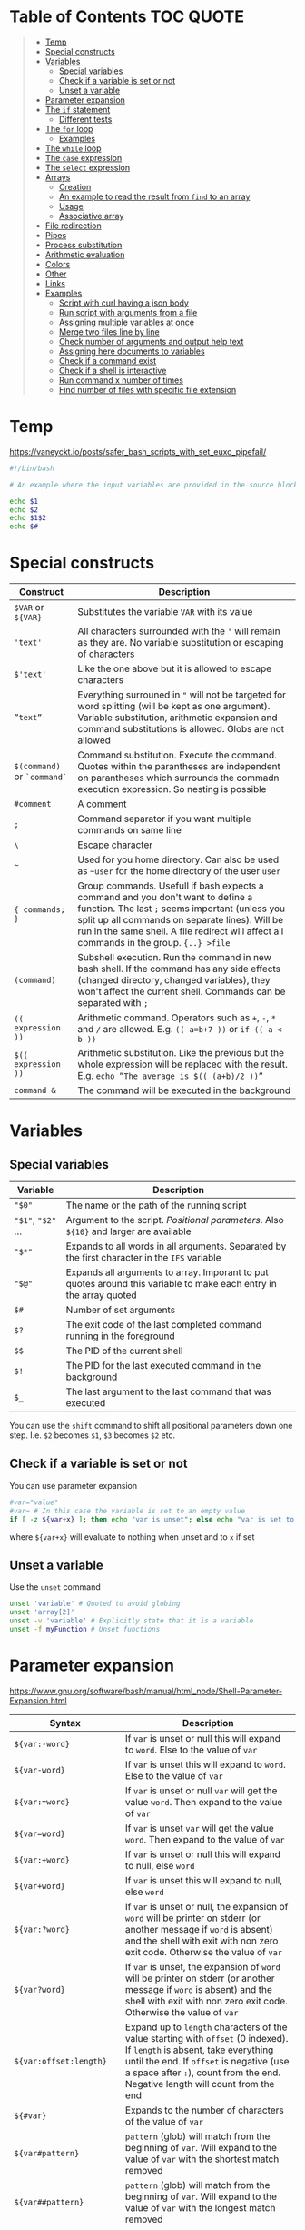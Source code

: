 * Table of Contents :TOC:QUOTE:
#+BEGIN_QUOTE
- [[#temp][Temp]]
- [[#special-constructs][Special constructs]]
- [[#variables][Variables]]
  - [[#special-variables][Special variables]]
  - [[#check-if-a-variable-is-set-or-not][Check if a variable is set or not]]
  - [[#unset-a-variable][Unset a variable]]
- [[#parameter-expansion][Parameter expansion]]
- [[#the-if-statement][The ~if~ statement]]
  - [[#different-tests][Different tests]]
- [[#the-for-loop][The ~for~ loop]]
  - [[#examples][Examples]]
- [[#the-while-loop][The ~while~ loop]]
- [[#the-case-expression][The ~case~ expression]]
- [[#the-select-expression][The ~select~ expression]]
- [[#arrays][Arrays]]
  - [[#creation][Creation]]
  - [[#an-example-to-read-the-result-from-find-to-an-array][An example to read the result from ~find~ to an array]]
  - [[#usage][Usage]]
  - [[#associative-array][Associative array]]
- [[#file-redirection][File redirection]]
- [[#pipes][Pipes]]
- [[#process-substitution][Process substitution]]
- [[#arithmetic-evaluation][Arithmetic evaluation]]
- [[#colors][Colors]]
- [[#other][Other]]
- [[#links][Links]]
- [[#examples-1][Examples]]
  - [[#script-with-curl-having-a-json-body][Script with curl having a json body]]
  - [[#run-script-with-arguments-from-a-file][Run script with arguments from a file]]
  - [[#assigning-multiple-variables-at-once][Assigning multiple variables at once]]
  - [[#merge-two-files-line-by-line][Merge two files line by line]]
  - [[#check-number-of-arguments-and-output-help-text][Check number of arguments and output help text]]
  - [[#assigning-here-documents-to-variables][Assigning here documents to variables]]
  - [[#check-if-a-command-exist][Check if a command exist]]
  - [[#check-if-a-shell-is-interactive][Check if a shell is interactive]]
  - [[#run-command-x-number-of-times][Run command x number of times]]
  - [[#find-number-of-files-with-specific-file-extension][Find number of files with specific file extension]]
#+END_QUOTE

* Temp

https://vaneyckt.io/posts/safer_bash_scripts_with_set_euxo_pipefail/

#+BEGIN_SRC bash :results output :shebang "#!/bin/bash\nset bon jour"
#!/bin/bash

# An example where the input variables are provided in the source block header

echo $1
echo $2
echo $1$2
echo $#
#+END_SRC

* Special constructs

| Construct                   | Description                                                                                                                                                                                                                                                                      |
|-----------------------------+----------------------------------------------------------------------------------------------------------------------------------------------------------------------------------------------------------------------------------------------------------------------------------|
| ~$VAR~ or ~${VAR}~          | Substitutes the variable ~VAR~ with its value                                                                                                                                                                                                                                    |
| ~'text'~                    | All characters surrounded with the ~'~ will remain as they are. No variable substitution or escaping of characters                                                                                                                                                               |
| ~$'text'~                   | Like the one above but it is allowed to escape characters                                                                                                                                                                                                                        |
| ~”text”~                    | Everything surrouned in ~"~ will not be targeted for word splitting (will be kept as one argument). Variable substitution, arithmetic expansion and command substitutions is allowed. Globs are not allowed                                                                      |
| ~$(command)~ or ~`command`~ | Command substitution. Execute the command. Quotes within the parantheses are independent on parantheses which surrounds the commadn execution expression. So nesting is possible                                                                                                 |
| ~#comment~                  | A comment                                                                                                                                                                                                                                                                        |
| ~;~                         | Command separator if you want multiple commands on same line                                                                                                                                                                                                                     |
| ~\~                         | Escape character                                                                                                                                                                                                                                                                 |
| ~~~                         | Used for you home directory. Can also be used as ~~user~ for the home directory of the user ~user~                                                                                                                                                                               |
| ~{ commands; }~             | Group commands. Usefull if bash expects a command and you don't want to define a function. The last ~;~ seems important (unless you split up all commands on separate lines). Will be run in the same shell. A file redirect will affect all commands in the group. ~{..} >file~ |
| ~(command)~                 | Subshell execution. Run the command in new bash shell. If the command has any side effects (changed directory, changed variables), they won't affect the current shell. Commands can be separated with ~;~                                                                       |
| ~(( expression ))~          | Arithmetic command. Operators such as ~+~, ~-~, ~*~ and ~/~ are allowed. E.g. ~(( a=b+7 ))~ or ~if (( a < b ))~                                                                                                                                                                  |
| ~$(( expression ))~         | Arithmetic substitution. Like the previous but the whole expression will be replaced with the result. E.g. ~echo ”The average is $(( (a+b)/2 ))”~                                                                                                                                |
| ~command &~                 | The command will be executed in the background                                                                                                                                                                                                                                   |

* Variables
** Special variables

| Variable           | Description                                                                                                        |
|--------------------+--------------------------------------------------------------------------------------------------------------------|
| ~"$0"~             | The name or the path of the running script                                                                         |
| ~"$1"~, ~"$2"~ ... | Argument to the script. /Positional parameters/. Also ~${10}~ and larger are available                             |
| ~"$*"~             | Expands to all words in all arguments. Separated by the first character in the ~IFS~ variable                      |
| ~"$@"~             | Expands all arguments to array. Imporant to put quotes around this variable to make each entry in the array quoted |
| ~$#~               | Number of set arguments                                                                                            |
| ~$?~               | The exit code of the last completed command running in the foreground                                              |
| ~$$~               | The PID of the current shell                                                                                       |
| ~$!~               | The PID for the last executed command in the background                                                            |
| ~$_~               | The last argument to the last command that was executed                                                            |

You can use the ~shift~ command to shift all positional parameters down one
step. I.e. ~$2~ becomes ~$1~, ~$3~ becomes ~$2~ etc.

** Check if a variable is set or not

You can use parameter expansion

#+BEGIN_SRC bash :results output
#var="value"
#var= # In this case the variable is set to an empty value
if [ -z ${var+x} ]; then echo "var is unset"; else echo "var is set to '$var'"; fi
#+END_SRC

where ~${var+x}~ will evaluate to nothing when unset and to ~x~ if set

** Unset a variable

Use the ~unset~ command

#+BEGIN_SRC bash :results output
unset 'variable' # Quoted to avoid globing
unset 'array[2]'
unset -v 'variable' # Explicitly state that it is a variable
unset -f myFunction # Unset functions
#+END_SRC

* Parameter expansion

[[https://www.gnu.org/software/bash/manual/html_node/Shell-Parameter-Expansion.html]]

| Syntax                   | Description                                                                                                                                                                                                                                          |
|--------------------------+------------------------------------------------------------------------------------------------------------------------------------------------------------------------------------------------------------------------------------------------------|
| ~${var:-word}~           | If ~var~ is unset or null this will expand to ~word~. Else to the value of ~var~                                                                                                                                                                     |
| ~${var-word}~            | If ~var~ is unset this will expand to ~word~. Else to the value of ~var~                                                                                                                                                                             |
| ~${var:=word}~           | If ~var~ is unset or null ~var~ will get the value ~word~. Then expand to the value of ~var~                                                                                                                                                         |
| ~${var=word}~            | If ~var~ is unset ~var~ will get the value ~word~. Then expand to the value of ~var~                                                                                                                                                                 |
| ~${var:+word}~           | If ~var~ is unset or null this will expand to null, else ~word~                                                                                                                                                                                      |
| ~${var+word}~            | If ~var~ is unset this will expand to null, else ~word~                                                                                                                                                                                              |
| ~${var:?word}~           | If ~var~ is unset or null, the expansion of ~word~ will be printer on stderr (or another message if ~word~ is absent) and the shell with exit with non zero exit code. Otherwise the value of ~var~                                                  |
| ~${var?word}~            | If ~var~ is unset, the expansion of ~word~ will be printer on stderr (or another message if ~word~ is absent) and the shell with exit with non zero exit code. Otherwise the value of ~var~                                                          |
| ~${var:offset:length}~   | Expand up to ~length~ characters of the value starting with ~offset~ (0 indexed). If ~length~ is absent, take everything until the end. If ~offset~ is negative (use a space after ~:~), count from the end. Negative length will count from the end |
| ~${#var}~                | Expands to the number of characters of the value of ~var~                                                                                                                                                                                            |
| ~${var#pattern}~         | ~pattern~ (glob) will match from the beginning of ~var~. Will expand to the value of ~var~ with the shortest match removed                                                                                                                           |
| ~${var##pattern}~        | ~pattern~ (glob) will match from the beginning of ~var~. Will expand to the value of ~var~ with the longest match removed                                                                                                                            |
| ~${var%pattern}~         | ~pattern~ (glob) will match from the end of ~var~. Will expand to the value of ~var~ with the shortest match removed                                                                                                                                 |
| ~${var%%pattern}~        | ~pattern~ (glob) will match from the end of ~var~. Will expand to the value of ~var~ with the longest match removed                                                                                                                                  |
| ~${var/pattern/string}~  | The first occurence of ~pattern~ (glob) in the value of ~var~ will be replaced with string                                                                                                                                                           |
| ~${var//pattern/string}~ | All occurences of ~pattern~ (glob) in the value of ~var~ will be replaced with string                                                                                                                                                                |

#+BEGIN_SRC bash :results output
#!/bin/bash

var="a/b/c/d"
echo "${#var}"
echo "${var#*/}"
echo "${var##*/}"
echo "${var%/*}"
echo "${var%%/*}"
echo "${var/\//|}"
echo "${var//\//|}"

echo "${var2:-${var#*/}}" # Looks like we can nest

string=01234567890abcdefgh
echo ${string: -7}
echo ${string: -7:-2}
#+END_SRC

* The ~if~ statement

The basic form

#+BEGIN_SRC bash :results output
if test # Or a command
then
  # Code here
fi
#+END_SRC

or with ~else~ statements. E.g.

#+BEGIN_SRC bash :results output
if test # Or a command
then
  # Code here
elif test2
then
  # Code here
else
  # Code here
fi
#+END_SRC

** Different tests

See ~man test~ for more information. The spaces between the brackets and the
command is important since ~[~ is the ~test~ command

*** Files tests

| Expression            | Description                                |
|-----------------------+--------------------------------------------|
| ~[ -e file ]~         | True if ~file~ exists                      |
| ~[ -f file ]~         | True if ~file~ is a file (not a directory) |
| ~[ -d file ]~         | True if ~file~ is a directory              |
| ~[ -h file ]~         | True if ~file~ is a symbolic link          |
| ~[ -s file ]~         | True if ~file~ exists and is not empty     |
| ~[ -r file ]~         | True if ~file~ is readable                 |
| ~[ -w file ]~         | True if ~file~ is writable                 |
| ~[ -x file ]~         | True if ~file~ is executable               |
| ~[ -O file ]~         | True if ~file~ is owned by you             |
| ~[ -G file ]~         | True if ~file~ is owned by your group      |
| ~[ file1 -nt file2 ]~ | True if ~file1~ is newer than ~file2~      |
| ~[ file1 -ot file2 ]~ | True if ~file1~ is older than ~file2~      |

*** Numerical tests

| Expression      | Description                                |
|-----------------+--------------------------------------------|
| ~[ n1 -eq n2 ]~ | True if ~n1~ is equal to ~n2~              |
| ~[ n1 -ne n2 ]~ | True if ~n1~ is not equal to ~n2~          |
| ~[ n1 -lt n2 ]~ | True if ~n1~ less than ~n2~                |
| ~[ n1 -gt n2 ]~ | True if ~n1~ greater than ~n2~             |
| ~[ n1 -le n2 ]~ | True if ~n1~ less than or equal to ~n2~    |
| ~[ n1 -ge n2 ]~ | True if ~n1~ greater than or equal to ~n2~ |

*** String test

| Expression         | Description                               |
|--------------------+-------------------------------------------|
| ~[ str ]~          | True if ~str~ is not empty                |
| ~[ str1 = str2 ]~  | True if ~str1~ is equal to ~str2~         |
| ~[ str1 != str2 ]~ | True if ~str1~ is not equal to ~str2~     |
| ~[ -n str ]~       | True if ~str~ is longer than 0 characters |
| ~[ -z str ]~       | True if ~str~ is 0 characters long        |
| ~str1 < str2~      | String comparision                        |
| ~str1 > str2~      | String comparision                        |

When using ~[[~ instead of ~[~ you can use ~=~ or ~==~ to compare word with a
glob expression (the glob expression need to be on the right hand side).
Remember that if you surround the glob expression with quotes it can't be
treated like a glob. You can also compare a string with a regex with the ~=~~
operator like

#+BEGIN_SRC bash :results output
STRING =~ REGEX
#+END_SRC

#+BEGIN_SRC bash :results output
#!/bin/bash

filename="somefile.jpg"
if [[ $filename = *.jpg ]]; then
  echo "$filename is a jpeg"
else
  echo "$filename is not a jpeg"
fi
#+END_SRC

*** Boolean tests

| Expression                   | Description                                                                                                               |
|------------------------------+---------------------------------------------------------------------------------------------------------------------------|
| ~! EXPRESSION~               | True if ~EXPRESSION~ is false                                                                                             |
| ~EXPRESSION1 -o EXPRESSION2~ | Logical /or/. Both ~EXPRESSION1~ and ~EXPRESSION2~ will always be evaluated (no lazy evaluation)                          |
| ~EXPRESSION1 -a EXPRESSION2~ | Logical /and/. Both ~EXPRESSION1~ and ~EXPRESSION2~ will always be evaluated (no lazy evaluation). Has priority over ~-o~ |

The following will only work when we surround a test expression with ~[[~
instead of ~[~

| Expression                   | Description                                                                                                   |
|------------------------------+---------------------------------------------------------------------------------------------------------------|
| ~EXPRESSION1 ¦¦ EXPRESSION2~ | Like ~-o~ but ~EXPRESSION2~ will not be evaluated if ~EXPRESSION1~ evaluates to true                          |
| ~EXPRESSION1 && EXPRESSION2~ | Like ~-a~ but ~EXPRESSION2~ will not be evaluated if ~EXPRESSION1~ evaluates to false. Has priority over ~¦¦~ |
| ~( EXPRESSION )~             | To change priority. The spaces around the parantheses are important                                          |

*** Examples

#+BEGIN_SRC bash :results output
#!/bin/bash

test -e /etc/X11/xorg.conf && echo 'Your Xorg is configured!'
test -n "$HOME" && echo 'Your homedir is set!'
[[ boar != bear ]] && echo "Boars aren't bears."
[[ boar != b?ar ]] && echo "Boars don't look like bears."
[[ $DISPLAY ]] && echo "Your DISPLAY variable is not empty, you probably have Xorg running."
# The line below is commented out since the final result of that one is failing which gives problems for org mode
#[[ ! $DISPLAY ]] && echo "Your DISPLAY variable is not not empty, you probably don't have Xorg running."
#+END_SRC

#+BEGIN_SRC bash :results output
#!/bin/bash
# Program for moving files to a private garbage bucket.
# The garbage bucket is located to the hidden directory .garbage
# in the home directory
# Command: throw filename
if [[ "$#" -ne 1 ]]
  then
    echo "The command $0 should have only one argument, the file"
    echo "that should be deleted"
    exit 1
fi
echo "You have asked for moving the file $1 to the garbage bucket."
echo -n "Should the file be moved (yes/YES)? "
read answer
if [[ "$answer" = "yes" -o $answer = "YES" ]]
  then
    echo "The file has been moved to the garbage bucket"
    mv -f "$1" ~/.garbage
  else
    echo "The file is not moved to the garbage bucket"
fi
#+END_SRC

* The ~for~ loop

Comes in two forms. Like a for each loop:

#+BEGIN_SRC bash :results output
for variable in argument_list
do
  commands
done
#+END_SRC

And a more ~c~ like for loop with a start expression, test expression and next
step expression

#+BEGIN_SRC bash :results output
for ((expression1, expression2, expression3)) #Som i c
do
  commands
done
#+END_SRC

** Examples

#+BEGIN_SRC bash :results output
#!/bin/bash

echo "Linux distributions:"
for distro in mandrake redhat suse debian caldera
do
  echo "$distro"
done
echo "**** Finished *****"
#+END_SRC

#+BEGIN_SRC bash :results output
#!/bin/bash
for filename in `ls` # A glob or brace expression would fit better here
do
  if [ -d "$filename" ]
  then
    echo "Directory: $filename"
  fi
done
#+END_SRC

#+BEGIN_SRC bash :results output
for (( i=10; i > 0; i-- ))
do
  echo "$i empty cans of beer."
done
#+END_SRC

Which could be written as

#+BEGIN_SRC bash :results output
for i in {10..1}
do
  echo "$i empty cans of beer."
done
#+END_SRC

We can also read from a file

#+BEGIN_SRC bash :results output
for var in {a..c}; do
  read -r "$var"
done < <(echo -n 'cat
mouse
dog')
echo "$b"
echo "$c"
#+END_SRC

* The ~while~ loop

The basic form

#+BEGIN_SRC bash :results output
while test # Or a command
do
  # code here
done
#+END_SRC

The keywords ~continue~ and ~break~ both exist for both the ~for~ loop and the
~while~ loop. There is also an ~until~ loop which works exactly like the ~while~
loop but which negates the test result

* The ~case~ expression

An example

#+BEGIN_SRC bash :results output
#!/bin/bash

echo $LANG

case $LANG in
  en*) echo 'Hello!' ;;
  fr*) echo 'Salut!' ;;
  de*) echo 'Guten Tag!' ;;
  nl*) echo 'Hallo!' ;;
  it*) echo 'Ciao!' ;;
  es*) echo 'Hola!' ;;
  C|POSIX) echo 'hello world' ;;
  *)   echo 'I do not speak your language.' ;;
esac
#+END_SRC

Each choice consists of a pattern (or a ~|~ separated list of patterns), a
closing parenthesis, the code that is to be executed and two semicolons that
denotes the ~break~. The code and ~;;~ can be written on multiple lines. It
looks like the ~;;~ needs to be there for each line and that bash doesn't
support fall through.

The example above on multiple lines (removed some options to shorten the code):

#+BEGIN_SRC bash :results output
#!/bin/bash

echo $LANG

case $LANG in
  en*)
    echo 'Hello!'
    ;;
  fr*)
    echo 'Salut!'
    ;;
  C|POSIX)
    echo 'hello world'
    ;;
  *)
    echo 'I do not speak your language.'
    ;;
esac
#+END_SRC

* The ~select~ expression

An example (needs to be run as a script as it depends on input from the user)

#+BEGIN_SRC bash
#/bin/bash

echo "Which of these does not belong in the group?"
select choice in Apples Pears Crisps Lemons Kiwis
do
  if [[ $choice = Crisps ]]
  then
    echo "Correct!  Crisps are not fruit."
    break
  fi
  echo "Errr... no.  Try again."
done
#+END_SRC

The program above wil present the user with a list of all the alternatives
associated with a number. The variable (in this case ~choice~) will be set to
the value the user picked (or empty if the answer was not valid). The menu will
be deplayed until ~break~ is called

* Arrays

Arrays indices starts at 0 in bash

** Creation

#+BEGIN_SRC bash :results output
names=("Bob" "Peter" "$USER" "Big Bad John") # Fixed size
( IFS=,; echo "Today's contestants are: ${names[*]}" ) # Run in a subshell so IFS is not updated for rest of program
#+END_SRC

#+BEGIN_SRC bash :results output
names=([0]="Bob" [1]="Peter" [20]="$USER" [21]="Big Bad John")
( IFS=,; echo "Today's contestants are: ${names[*]}" )
#+END_SRC

#+BEGIN_SRC bash :results output
names[0]="Bob"
names[3]="$USER"
( IFS=,; echo "Today's contestants are: ${names[*]}" )
#+END_SRC

#+BEGIN_SRC bash :results output
files=($HOME/*) # Globs are permitted
( IFS=,; echo "Files in home dir are: ${files[*]}" )
#+END_SRC

#+BEGIN_SRC bash :results output
files=($(ls "$HOME")) # Not the recommended way since spaces in names may make thing difficult
( IFS=,; echo "Files in home dir are: ${files[*]}" )
#+END_SRC

#+BEGIN_SRC bash :results output
names=("Bob" "Peter" "$USER" "Big Bad John") # Fixed size
#names_copy=$names # Will only set the first element
names_copy=("${names[@]}")
( IFS=,; echo "Today's contestants are: ${names_copy[*]}" )
#+END_SRC

** An example to read the result from ~find~ to an array

~+=()~ will add one or more elements to the end of the array

#+BEGIN_SRC bash :results output
files=()
while read -r -d $'\0'; do # If you don't want to use null you can use $'\n' for newline and $'\t' for tab.. 
    files+=("$REPLY") # If you provide no variable to read the result will be put in REPLY
done < <(find $HOME -print0) # < for file redirection and <(..) for process substitution

echo "${files[0]}"
echo "${files[1]}"
#+END_SRC

If the ~read~ command find ~EOF~ it will put the result in the variable but will
also set an error code in the exit code variable, ~$?~.

** Usage

#+BEGIN_SRC bash :results output
names=("Bob" "Peter" "$USER" "Big Bad John")
echo "With quotes"
for name in "${names[@]}"; do # Quoting is important or it will treat spaces as element separators
  echo "$name"
done
echo
echo "Without quotes"
for name in ${names[@]}; do
  echo "$name"
done
#+END_SRC

The ~"${array[@]}"~ expansion can also be used at other occurences e.g. when you
want to treat them as a list of arguments

#+BEGIN_SRC
cp "${myfiles[@]}" /backups/
#+END_SRC

~”${array[*]}”~ is only usable when printing a string. The elements will be
separated by a space or the first characted in the ~IFS~ variable.

#+BEGIN_SRC bash :results output
names=("Bob" "Peter" "$USER" "Big Bad John")
( IFS=,; echo "Today's contestants are: ${names[*]}" )
#+END_SRC

You can refer to a specific variable given an index. The ~[..]~ part is
automatically an arithmetic context (so you can perform arithmetic operations
without ~$((..))~)

#+BEGIN_SRC bash :results output
indexedArray=( "one" "two" )
index=0
echo "${indexedArray[$index]}"
# In a arithmetic context you don't have to put a $ before the variable name
echo "${indexedArray[index]}"
echo "${indexedArray[index + 1]}"
#+END_SRC

The number of set elements in an array you get by ~${#array[@]}~. It also works
on sparse lists

#+BEGIN_SRC bash :results output
names0=("Bob" "Peter" "$USER" "Big Bad John") # Fixed size
names1=([0]="Bob" [1]="Peter" [20]="$USER" [21]="Big Bad John")
echo "${#names0[@]}"
echo "${#names1[@]}"
#+END_SRC

~printf~ is a handy way to print an array.

#+BEGIN_SRC bash :results output
names=("Bob" "Peter" "$USER" "Big Bad John")
printf "%s\0" "${names[@]}" # In this case it is null separated
#+END_SRC

** Associative array

Behaves like a map and is an array that is not indexed by numbers

#+BEGIN_SRC bash :results output
declare -A names
names=(
  ["one"]="Bob"
  ["two"]="Peter"
  ["three"]="$USER"
  ["four"]="Big Bad John"
)
echo ${names["two"]}
echo ${#names[@]}
for key in "${!names[@]}"; do # The ! is used to get the key. Remove it and it will return all values instead
  echo "Key = $key"
  echo "Value = ${names[$key]}"
done
#+END_SRC

* File redirection

| Syntax            | Description                                             |
|-------------------+---------------------------------------------------------|
| ~command > file~  | stdout to ~file~                                        |
| ~command 1> file~ | Same as above                                           |
| ~command < file~  | The content of ~file~ the command is reading from stdin |
| ~command 0< file~ | Same as above                                           |
| ~command 2> file~ | stderr ro ~file~                                        |

If the file already exists it will be emptied, otherwise it will be created. You
can use ~>>~ or ~2>>~ if you want to append on the file instead. Remember that
you can redirect to ~/dev/null~ if you're not interested in the result. You can
also redirect the content from loops, i.e. all the commands inside the loop

#+BEGIN_SRC bash :results output
for homedir in /path/*
do
  rm "$homedir/secret"
done 2> /dev/null
#+END_SRC

If you want to redirect stdout and stderr to the same file you will have to use
~2>&1~. E.g.

#+BEGIN_SRC bash :results output
grep proud file 'not a file' > proud.log 2>&1
#+END_SRC

stderr will now point to where stdout is pointing. The order is important. If
you don't use this syntax both stderr and stdout will point to the beginning of
the file and will overwrite eachother. ~1>&2~ is also permitted.

* Pipes

Used to redirect one commands stdout to another commands stdin. Each command
will be executed in its own subshell, i.e. variables that you change or
initialize will not be available for the other commands.

#+BEGIN_SRC bash :results output
message=Test
echo 'Salut, le monde!' | read message
echo "The message is: $message"
echo 'Salut, le monde!' | { read message; echo "The message is: $message"; }
echo "The message is: $message"
#+END_SRC

The example above uses anonymous pipes. You can also use named pipes by creating
a fifo file with the ~mkfifo~ command. This file can be read by a process and
written to by another process. A read operation will block as long as there is
nothing to be read. Same for writes (i.e. it will block as long as nobody is
reading). A fifo file will not contain any information on it's own.

* Process substitution

~<(..)~ runs the command in the parentheses and puts the result in a temporary
named pipe (or something like it) which then the file will look in. Good to use
if a command expects a file but you want to hand it the output from a command.

So instead of running the following commands

#+BEGIN_SRC bash :results output
head -n 1 .dictionary > file1
tail -n 1 .dictionary > file2
diff -y file1 file2
rm file1 file2
#+END_SRC

You can run

#+BEGIN_SRC bash :results output
diff -y <(head -n 1 .dictionary) <(tail -n 1 .dictionary)
#+END_SRC

which will leave no traces of temporary files. If you put ~echo~ in front of the
command you can see what happens

#+BEGIN_SRC
$ echo diff -y <(head -n 1 .dictionary) <(tail -n 1 .dictionary)
diff -y /dev/fd/63 /dev/fd/62
#+END_SRC

~>(..)~ can be used when a file writes it output to a file but you want to pass
the output to a command. E.g.

#+BEGIN_SRC bash :results output
tar -cf >(ssh host tar xf -) .
#+END_SRC

* Arithmetic evaluation

With the ~let~ keyword you can evaluate arithmetic expressions

#+BEGIN_SRC bash :results output
let a=4+5 # if you also put quotes around the expression you are allowed to use spaces
echo $a
#+END_SRC

See ~help let~ for a list of operands

You can also use ~((..))~ which is equivalent with the ~let~ keyword but which
can also be used in e.g. ~if~ statement

#+BEGIN_SRC bash :results output
((a=(5+2)*3))
#or
if (($a == 21)); then echo 'Blackjack!'; fi
# We don't need the $ since we expect variables in arithmetic contexts
if ((a == 21)); then echo 'Blackjack!'; fi
#+END_SRC

Arithmetic substitution is also possible with ~$((..))~

#+BEGIN_SRC bash :results output
a=4
b=8
echo "There are $(($a * $b)) cells"
# or
echo "There are $((a * b)) cells"
#+END_SRC

A few C features is also available. The ternary operator

#+BEGIN_SRC bash :results output
a=-4
echo $a
((abs = (a >= 0) ? a : -a))
echo $abs
#+END_SRC

And in ~if~ statement, if the value is ~0~ it is treated as ~false~ and
everything else if ~true~

#+BEGIN_SRC bash :results output
flag=5
if ((flag)); then echo "uh oh, our flag is up"; fi
#+END_SRC

* Colors

#+BEGIN_SRC bash :results output
#!/bin/bash

for i in {0..255} ; do
    printf "\x1b[38;5;${i}mcolour${i}\n"
done
#+END_SRC

* Other

When you run a command in Bash, you have the option of specifying a temporary
environment change which only takes effect for the duration of that command.
This is done by putting ~VAR=value~ in front of the command. In the example
below I open a new shell for demonstration

#+BEGIN_SRC bash :results output
bash -c 'echo "x is set to \"$x\" and y is set to \"$y\""'
x="x-value" y="y-value" bash -c 'echo "x is set to \"$x\" and y is set to \"$y\""'
bash -c 'echo "x is set to \"$x\" and y is set to \"$y\""'
#+END_SRC

* Links

- [[http://www.gnu.org/software/bash/manual/bashref.html]]
- [[http://mywiki.wooledge.org/BashGuide]]
- [[https://wiki.bash-hackers.org/start]]
- [[http://www.grymoire.com/Unix/]]
- [[https://bash.cyberciti.biz/guide/Changing_bash_prompt]]
- [[https://www.cyberciti.biz/tips/howto-linux-unix-bash-shell-setup-prompt.html]]
- [[https://askubuntu.com/questions/466198/how-do-i-change-the-color-for-directories-with-ls-in-the-console]]

* Examples
** Script with curl having a json body

#+BEGIN_SRC bash :results output :shebang "#!/bin/bash\nset input1 input2"
#!/bin/bash

ARG1="$1"
ARG2="$2"

PAYLOAD=$(cat << END_HEREDOC
{
   "field1": "Fixed value",
   "field2": "$ARG1",
   "field3": "$ARG2",
}
END_HEREDOC
)

# The echo should be removed of course
echo curl -X POST --header 'Content-Type: content-type' -d "$PAYLOAD" 'http://host:port/path/to/call'
#+END_SRC

*** Build the payload given input

#+BEGIN_SRC bash :results output :shebang "#!/bin/bash\nset input1 input2"
#!/bin/bash

PREFIX=$(cat << END_HEREDOC
{
  "operations": [
END_HEREDOC
)

SUFFIX=$(cat << END_HEREDOC

  ]
}
END_HEREDOC
)

OPERATIONS=()

for param in "$@"
do

  IFS= read -r -d '' OPERATION << END_HEREDOC

    {
      "operation": {
        "variable": "$param"
      }
    }
END_HEREDOC

  OPERATIONS+=("${OPERATION:0:-1}") # To remove the trailing white space
done

OPERATIONS=$( IFS=, ; echo "${OPERATIONS[*]}") # Join all elements with at comma

PAYLOAD="${PREFIX}${OPERATIONS}${SUFFIX}"

echo "$PAYLOAD"
#+END_SRC

** Run script with arguments from a file

#+BEGIN_SRC bash :results output
while read p; do
  echo "$p" | sed -r 's/.*/"&"/'
done < <(echo -n "First
second
third")
#+END_SRC

The example above will not process the last row as there is no ~\n~ on that row.
To overcome this problem you can use the following code

#+BEGIN_SRC bash :results output
while read p || [[ -n "$p" ]]; do
  echo "$p" | sed -r 's/.*/"&"/'
done < <(echo -n 'First
second
  Line with leading and trailing spaces  
third')
#+END_SRC

Now we have a problem that leading and trailing whitespaces are removed. This is
fixed by setting ~IFS~ to an empty string.

#+BEGIN_SRC bash :results output
while IFS="" read p || [[ -n "$p" ]]; do
  echo "$p" | sed -r 's/.*/"&"/'
done < <(echo -n 'First
second
  Line with leading \and trailing spaces  
third')
#+END_SRC

Now the ~\~ on the third line is escaped. Add the ~-r~ option to ~read~ so
backslashes doesn't act as escape charactes

#+BEGIN_SRC bash :results output
while IFS="" read -r p || [[ -n "$p" ]]; do
  echo "$p" | sed -r 's/.*/"&"/'
done < <(echo -n 'First
second
  Line with leading \and trailing spaces  
third')
#+END_SRC

Below is an example where we read 3 lines at a time and put each row in the
array variable ~ary~. I also added a helper function just so we can see what
each argument looks like. The newline character is not part of the variable
and all leading and trailing whitespaces are where they are supposed to be.
Also no characters are escaped. It will also read as many lines as possible
even if there is not enough to fill the wanted numbers of lines

#+BEGIN_SRC bash :results output
myfunc () {
  echo $#
  for var in "$@"
  do
    echo -n "\"$var\","
  done
  echo
}

while mapfile -t -n 3 ary && ((${#ary[@]})); do
  myfunc "${ary[@]}"
  printf '%s\n' "${ary[@]}"
  printf -- '--- SNIP ---\n'
done < <(echo -n 'First
second
  Line with leading \and trailing spaces  
third')
#+END_SRC

** Assigning multiple variables at once

Can be useful when using ~sed~ but here is a minimal example

#+BEGIN_SRC bash :results output
read VAR1 VAR2 <<< "  One   Two    Three  "

echo "$VAR1"
echo "$VAR2"
#+END_SRC

~read~ won't read from a pipe (or possibly the result is lost because the pipe
creates a subshell).

As you will notice from the example above all the text that doesn't get placed
in its own variable will be placed in the last variable

If you want to change the separator you can update the ~IFS~ variable.

#+BEGIN_SRC bash :results output
IFS=':' read VAR1 VAR2 <<< "  One    Two:   Three   Four"

echo "$VAR1"
echo "$VAR2"
#+END_SRC

Read the result from ~sed~ into multiple variables. Good when you want to run a
script multiple times and the data is read from a file

#+BEGIN_SRC bash :results output
while IFS="" read -r p || [[ -n "$p" ]]; do
  IFS=':' read var1 var2 var3 var4 rest < <(echo "$p" | sed -rn 's/^"([^"]*)" "([^"]*)" "([^"]*)" "([^"]*)"/\1:\2:\3:\4/p')
  echo "var1 = '$var1'"
  echo "var2 = '$var2'"
  echo "var3 = '$var3'"
  echo "var4 = '$var4'"
  echo "rest = '$rest'"
  echo "---"
done < <(echo -n '" Field 1" "Field 2 " "Field   3" "Field 4"
"Field 5" "Field 6" "Field 7" "Field 8"')
#+END_SRC

** Merge two files line by line

The following command will merge ~file1~ and ~file2~ line by line. If one file
is longer than the other the shorter will just be "extended" with empty lines

#+BEGIN_SRC bash
paste file1 file2 > resulting_file
#+END_SRC

The ~-d~ option will let you change character that is used between the merged
lines

#+BEGIN_SRC bash :results output
paste -d ' ' \
<(echo -n 'Line 11
Line 12
Line 13') \
<(echo -n 'Line 21
Line 22
Line 23
Line 24')
#+END_SRC

** Check number of arguments and output help text

If the script wasn't provided exactly one argument the help text will be printed
to ~stderr~

#+BEGIN_SRC bash :results output
if [[ "$#" -ne 1 ]]
  then
    cat 1>&2 << END_HEREDOC
Description

Usage:
  script <param1> <param2>
END_HEREDOC
    exit 1
fi
#+END_SRC

** Assigning here documents to variables

The following code is very inefficient and will affect performance if you run it
in e.g. a loop (guess because it needs to run ~cat~ multiple times)

#+BEGIN_SRC bash :results output
MYVAR="Row 3"

VAR=$(cat << END_HEREDOC
Row 1
Row 2
${MYVAR}
Row 4
END_HEREDOC
)
echo "$VAR"
#+END_SRC

A much more efficient alternative is

#+BEGIN_SRC bash :results output
MYVAR="Row 3"

read -r -d '' VAR << END_HEREDOC
Row 1
Row 2
${MYVAR}
Row 4
END_HEREDOC

echo "$VAR"
#+END_SRC

** Check if a command exist

[[https://unix.stackexchange.com/questions/85249/why-not-use-which-what-to-use-then/85250#85250][Source]]

#+BEGIN_SRC bash :results output
given_command='ls'
#given_command='non-existing-command'

if command -v "$given_command" > /dev/null 2>&1; then
  echo "$given_command" is available
else
  echo "$given_command" is not available
fi
#+END_SRC

** Check if a shell is interactive

We can just examine if the ~PS1~ variable is set or not. [[https://www.gnu.org/software/bash/manual/html_node/Is-this-Shell-Interactive_003f.html][Source]]

#+BEGIN_SRC bash :results output
if [ -z "$PS1" ]; then
        echo This shell is not interactive
else
        echo This shell is interactive
fi
#+END_SRC

** Run command x number of times

#+BEGIN_SRC bash :results output
for i in {1..10}; do echo iteration $i; done
#+END_SRC

If you want to put the result in a file

#+BEGIN_SRC bash :results output
for i in {1..10}; do echo iteration $i; done > file.txt
#+END_SRC

*** With a ~while~ loop

#+BEGIN_SRC bash :results output
END=5
i=$END
while [ $i -gt 0 ];
do
  echo iteration $i
  i=$(($i-1))
done
#+END_SRC

** Find number of files with specific file extension

[[https://askubuntu.com/a/454568]]

#+BEGIN_SRC bash
find /path/to/directory -mindepth 1 -type f -iname "*.jpg" -printf x | wc -c
#+END_SRC

It will find the file extension case insensitively

If you don't want it to be recursive, simply add ~-maxdepth 1~.

To find all extensions in a directory and sub directories look at [[https://www.2daygeek.com/how-to-count-files-by-extension-in-linux/][this]] page. I
don't think it's correct though since it won't handle new lines in the file
name. See if you can correct this (probably with ~exec~?):

#+BEGIN_SRC bash
find . -type f | sed -n 's/..*\.//p' | sort | uniq -c
#+END_SRC
